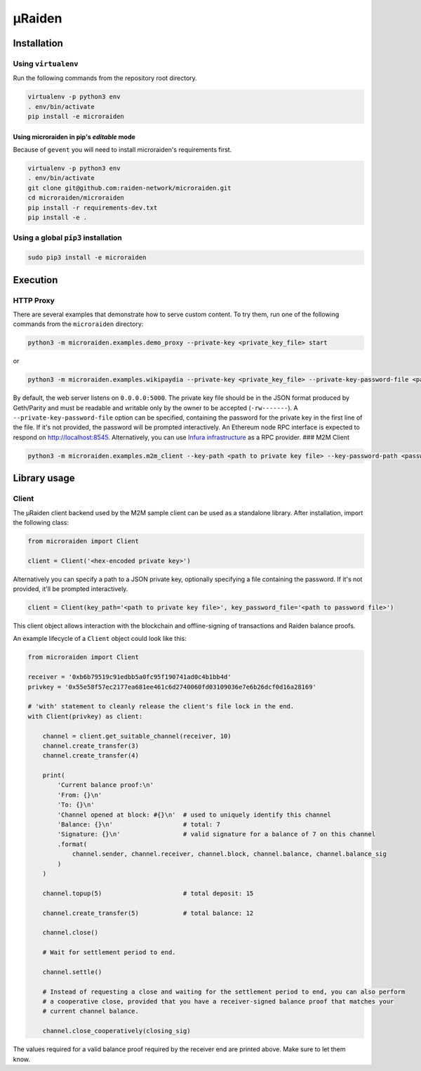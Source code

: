 µRaiden
=======

Installation
------------

Using ``virtualenv``
~~~~~~~~~~~~~~~~~~~~

Run the following commands from the repository root directory.

.. code:: bash

    virtualenv -p python3 env
    . env/bin/activate
    pip install -e microraiden

Using microraiden in pip's *editable* mode
^^^^^^^^^^^^^^^^^^^^^^^^^^^^^^^^^^^^^^^^^^

Because of ``gevent`` you will need to install microraiden's
requirements first.

.. code:: bash

    virtualenv -p python3 env
    . env/bin/activate
    git clone git@github.com:raiden-network/microraiden.git
    cd microraiden/microraiden
    pip install -r requirements-dev.txt
    pip install -e .

Using a global ``pip3`` installation
~~~~~~~~~~~~~~~~~~~~~~~~~~~~~~~~~~~~

.. code:: bash

    sudo pip3 install -e microraiden

Execution
---------

HTTP Proxy
~~~~~~~~~~

There are several examples that demonstrate how to serve custom content.
To try them, run one of the following commands from the ``microraiden``
directory:

.. code:: bash

    python3 -m microraiden.examples.demo_proxy --private-key <private_key_file> start

or

.. code:: bash

    python3 -m microraiden.examples.wikipaydia --private-key <private_key_file> --private-key-password-file <password_file> start

By default, the web server listens on ``0.0.0.0:5000``. The private key
file should be in the JSON format produced by Geth/Parity and must be
readable and writable only by the owner to be accepted (``-rw-------``).
A ``--private-key-password-file`` option can be specified, containing
the password for the private key in the first line of the file. If it's
not provided, the password will be prompted interactively. An Ethereum
node RPC interface is expected to respond on http://localhost:8545.
Alternatively, you can use `Infura
infrastructure <https://infura.io/>`__ as a RPC provider. ### M2M Client

.. code:: bash

    python3 -m microraiden.examples.m2m_client --key-path <path to private key file> --key-password-path <password file>

Library usage
-------------

Client
~~~~~~

The µRaiden client backend used by the M2M sample client can be used as
a standalone library. After installation, import the following class:

.. code:: python

    from microraiden import Client

    client = Client('<hex-encoded private key>')

Alternatively you can specify a path to a JSON private key, optionally
specifying a file containing the password. If it's not provided, it'll
be prompted interactively.

.. code:: python

    client = Client(key_path='<path to private key file>', key_password_file='<path to password file>')

This client object allows interaction with the blockchain and
offline-signing of transactions and Raiden balance proofs.

An example lifecycle of a ``Client`` object could look like this:

.. code:: python

    from microraiden import Client

    receiver = '0xb6b79519c91edbb5a0fc95f190741ad0c4b1bb4d'
    privkey = '0x55e58f57ec2177ea681ee461c6d2740060fd03109036e7e6b26dcf0d16a28169'

    # 'with' statement to cleanly release the client's file lock in the end.
    with Client(privkey) as client:

        channel = client.get_suitable_channel(receiver, 10)
        channel.create_transfer(3)
        channel.create_transfer(4)

        print(
            'Current balance proof:\n'
            'From: {}\n'
            'To: {}\n'
            'Channel opened at block: #{}\n'  # used to uniquely identify this channel
            'Balance: {}\n'                   # total: 7
            'Signature: {}\n'                 # valid signature for a balance of 7 on this channel
            .format(
                channel.sender, channel.receiver, channel.block, channel.balance, channel.balance_sig
            )
        )

        channel.topup(5)                      # total deposit: 15

        channel.create_transfer(5)            # total balance: 12

        channel.close()

        # Wait for settlement period to end.

        channel.settle()

        # Instead of requesting a close and waiting for the settlement period to end, you can also perform
        # a cooperative close, provided that you have a receiver-signed balance proof that matches your
        # current channel balance.

        channel.close_cooperatively(closing_sig)

The values required for a valid balance proof required by the receiver
end are printed above. Make sure to let them know.
